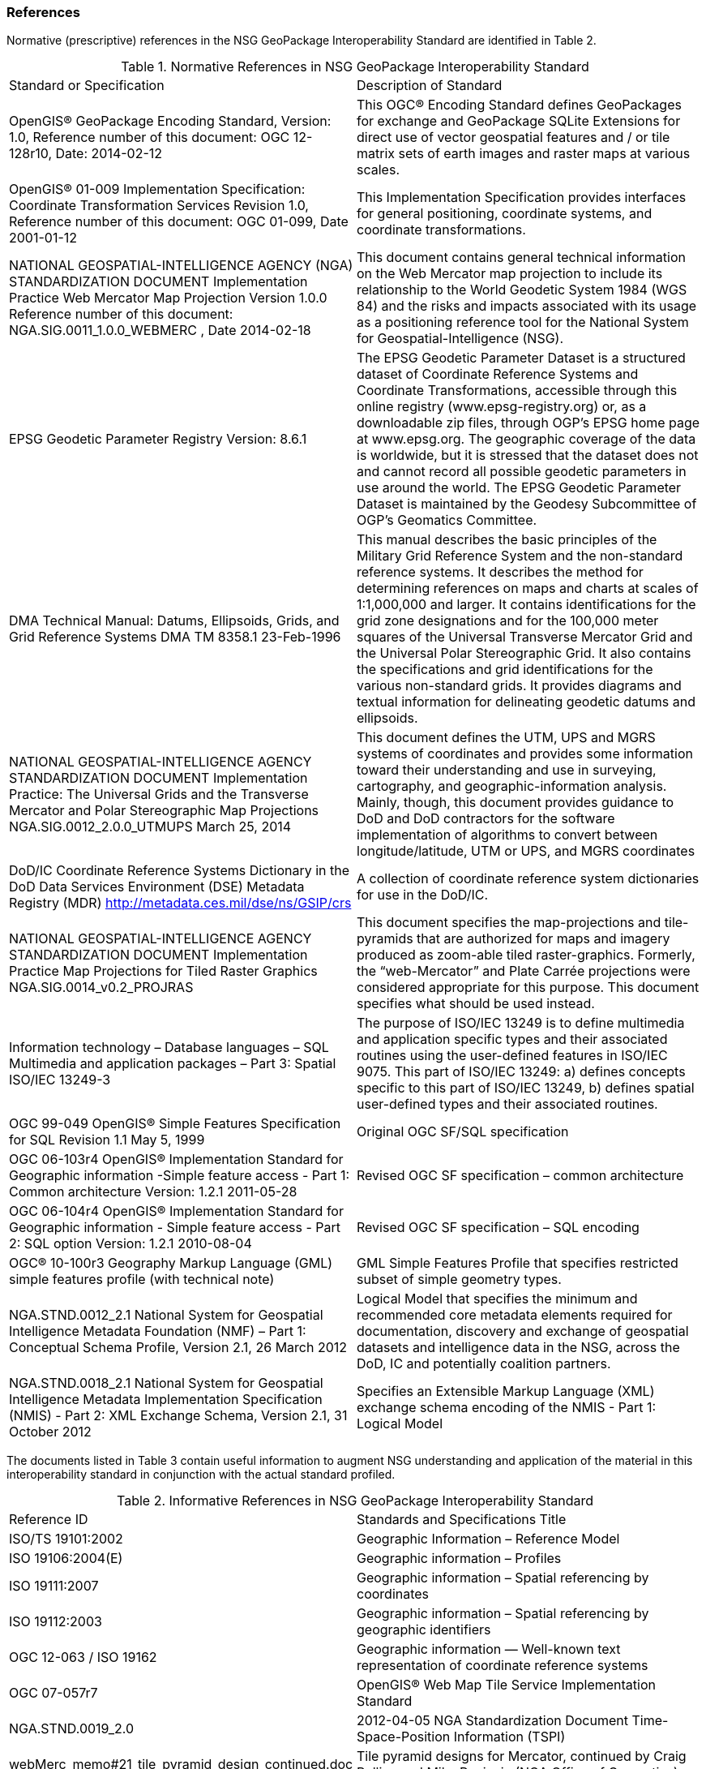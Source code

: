 === References
Normative (prescriptive) references in the NSG GeoPackage Interoperability Standard are identified in Table 2.



.Normative References in NSG GeoPackage Interoperability Standard
|==============================
|Standard or Specification	|Description of Standard
|OpenGIS® GeoPackage Encoding Standard,
 Version: 1.0, Reference number of this document: OGC 12-128r10, Date: 2014-02-12	|This OGC® Encoding Standard defines GeoPackages for exchange and GeoPackage SQLite Extensions for direct use of vector geospatial features and / or tile matrix sets of earth images and raster maps at various scales.

|OpenGIS® 01-009 Implementation Specification: Coordinate Transformation Services Revision 1.0, Reference number of this document: OGC 01-099, Date 2001-01-12	|This Implementation Specification provides interfaces for general positioning, coordinate systems, and coordinate transformations.
|NATIONAL GEOSPATIAL-INTELLIGENCE AGENCY (NGA) STANDARDIZATION DOCUMENT Implementation Practice Web Mercator Map Projection Version 1.0.0
Reference number of this document: NGA.SIG.0011_1.0.0_WEBMERC , Date 2014-02-18 	|This document contains general technical information on the Web Mercator map projection to include its relationship to the World Geodetic System 1984 (WGS 84) and the risks and impacts associated with its usage as a positioning reference tool for the National System for Geospatial-Intelligence (NSG).
|EPSG Geodetic Parameter Registry Version: 8.6.1 
	|The EPSG Geodetic Parameter Dataset is a structured dataset of Coordinate Reference Systems and Coordinate Transformations, accessible through this online registry (www.epsg-registry.org) or, as a downloadable zip files, through OGP's EPSG home page at www.epsg.org. The geographic coverage of the data is worldwide, but it is stressed that the dataset does not and cannot record all possible geodetic parameters in use around the world. The EPSG Geodetic Parameter Dataset is maintained by the Geodesy Subcommittee of OGP's Geomatics Committee.
|DMA Technical Manual: Datums, Ellipsoids, Grids, and Grid Reference Systems
DMA TM 8358.1  23-Feb-1996	|This manual describes the basic principles of the Military Grid Reference System and the non-standard reference systems.  It describes the method for determining references on maps and charts at scales of 1:1,000,000 and larger.  It contains identifications for the grid zone designations and for the 100,000 meter squares of the Universal Transverse Mercator Grid and the Universal Polar Stereographic Grid.  It also contains the specifications and grid identifications for the various non-standard grids.  It provides diagrams and textual information for delineating geodetic datums and ellipsoids.
|NATIONAL GEOSPATIAL-INTELLIGENCE AGENCY STANDARDIZATION DOCUMENT Implementation Practice: The Universal Grids and the Transverse Mercator and Polar Stereographic Map Projections
NGA.SIG.0012_2.0.0_UTMUPS  March 25, 2014	|This document defines the UTM, UPS and MGRS systems of coordinates and provides some information toward their understanding and use in surveying, cartography, and geographic-information analysis. Mainly, though, this document provides guidance to DoD and DoD contractors for the software implementation of algorithms to convert between longitude/latitude, UTM or UPS, and MGRS coordinates
|DoD/IC Coordinate Reference Systems Dictionary
in the DoD Data Services Environment (DSE) Metadata Registry (MDR)
http://metadata.ces.mil/dse/ns/GSIP/crs 
|A collection of coordinate reference system dictionaries for use in the DoD/IC.
|NATIONAL GEOSPATIAL-INTELLIGENCE AGENCY STANDARDIZATION DOCUMENT
Implementation Practice 
Map Projections for Tiled Raster Graphics
NGA.SIG.0014_v0.2_PROJRAS  
|This document specifies the map-projections and tile-pyramids that are authorized for maps and imagery produced as zoom-able tiled raster-graphics. Formerly, the “web-Mercator” and Plate Carrée projections were considered appropriate for this purpose. This document specifies what should be used instead.
|Information technology – Database languages – SQL Multimedia and application packages – Part 3: Spatial
ISO/IEC 13249-3 	|The purpose of ISO/IEC 13249 is to define multimedia and application specific types and their associated routines using the user-defined features in ISO/IEC 9075.
This part of ISO/IEC 13249:
   a) defines concepts specific to this part of ISO/IEC 13249,
   b) defines spatial user-defined types and their associated routines.
|OGC 99-049 OpenGIS® Simple Features Specification for SQL Revision 1.1 May 5, 1999	|Original OGC SF/SQL specification
|OGC 06-103r4 OpenGIS® Implementation Standard for Geographic information -Simple feature access - Part 1: Common architecture Version: 1.2.1 2011-05-28	|Revised OGC SF specification – common architecture
|OGC 06-104r4 OpenGIS® Implementation Standard for Geographic information - Simple feature access - Part 2: SQL option Version: 1.2.1 2010-08-04	|Revised OGC SF specification – SQL encoding
|OGC® 10-100r3 Geography Markup Language (GML) simple features profile (with technical note)	|GML Simple Features Profile that specifies restricted subset of simple geometry types.
|NGA.STND.0012_2.1 National System for Geospatial Intelligence Metadata Foundation (NMF) – Part 1: Conceptual Schema Profile, Version 2.1, 26 March 2012	|Logical Model that specifies the minimum and recommended core metadata elements required for documentation, discovery and exchange of geospatial datasets and intelligence data in the NSG, across the DoD, IC and potentially coalition partners.
|NGA.STND.0018_2.1 National System for Geospatial Intelligence Metadata Implementation Specification (NMIS) - Part 2: XML Exchange Schema, Version 2.1, 31 October 2012 	|Specifies an Extensible Markup Language (XML) exchange schema encoding of the NMIS - Part 1: Logical Model
|==============================


The documents listed in Table 3 contain useful information to augment NSG understanding and application of the material in this interoperability standard in conjunction with the actual standard profiled.

.Informative References in NSG GeoPackage Interoperability Standard
|==============================
|Reference ID	|Standards and Specifications Title
|ISO/TS 19101:2002 	|Geographic Information – Reference Model
|ISO 19106:2004(E)	|Geographic information  –  Profiles
|ISO 19111:2007	|Geographic information – Spatial referencing by coordinates
|ISO 19112:2003	|Geographic information  –  Spatial referencing by geographic identifiers
|OGC 12-063 / ISO 19162  
|Geographic information — Well-known text representation of coordinate reference systems

|OGC 07-057r7	|OpenGIS® Web Map Tile Service Implementation Standard
|NGA.STND.0019_2.0  |2012-04-05	NGA Standardization Document
Time-Space-Position Information (TSPI)
|webMerc_memo#21_tile_pyramid_design_continued.doc	|Tile pyramid designs for Mercator, continued by Craig Rollins and Mike Paniccia (NGA Office of Geomatics)
|IETF RFC 2119, S. Bradner, Harvard University, March 1997	|Key Words for use in RFCs to Indicate Requirement Levels
|EPSG Guidance Note 373-07-1	|Surveying and Positioning 
Guidance Note Number 7, part 1, 
clause 5.9 EPSG codes and names
|==============================
